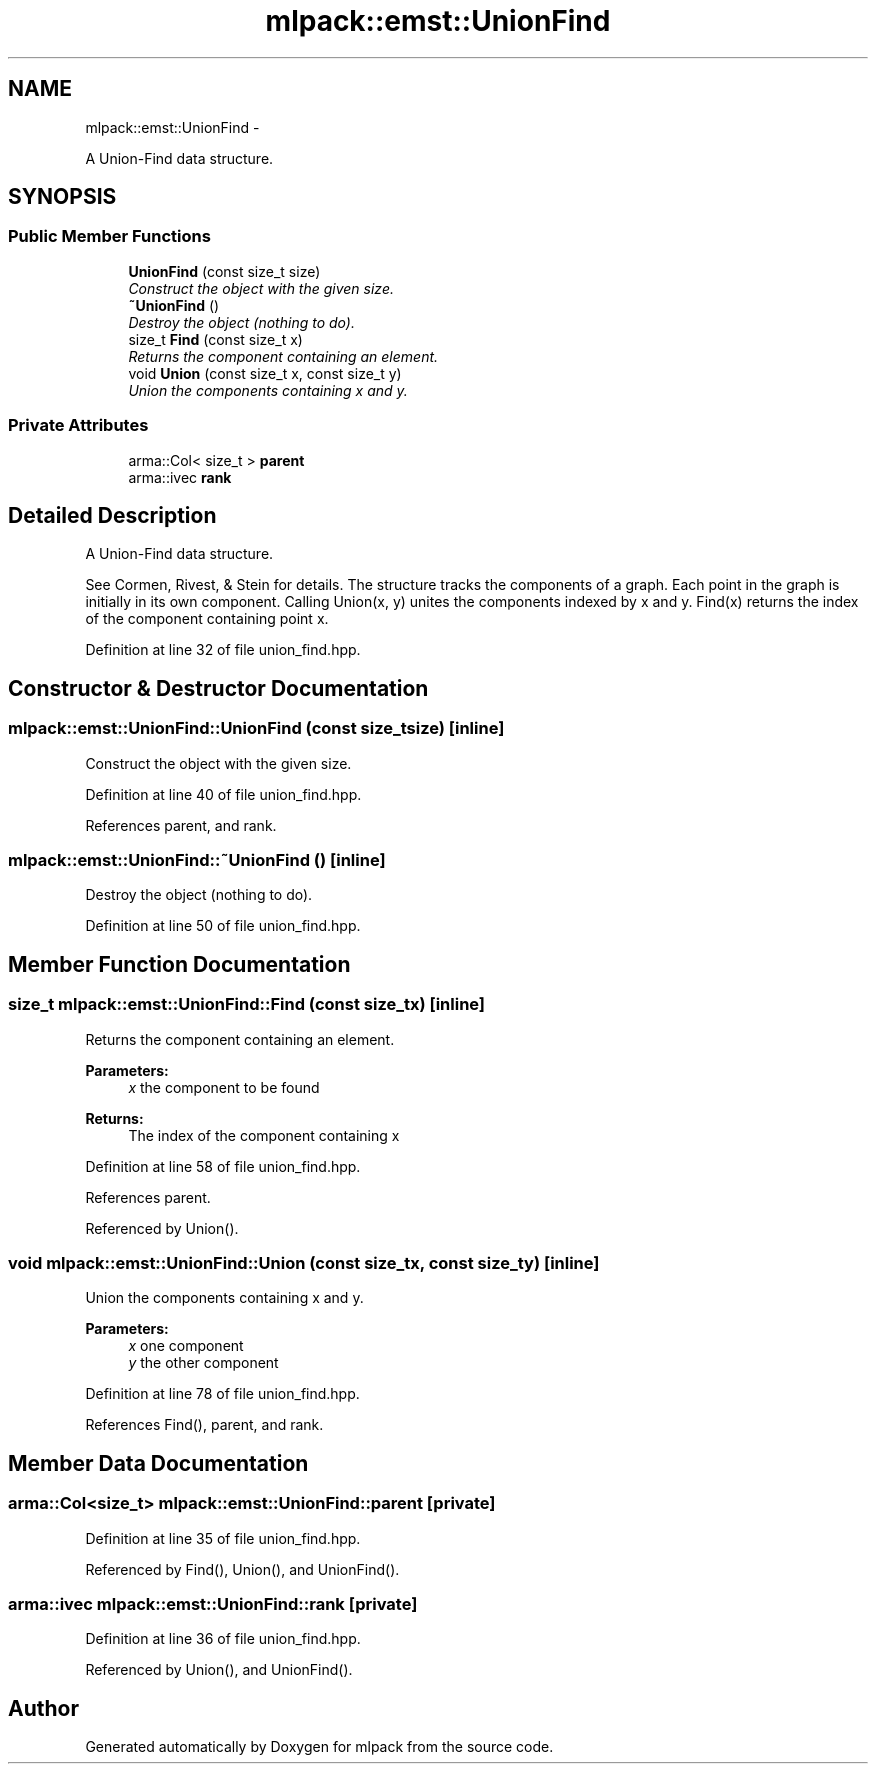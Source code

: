 .TH "mlpack::emst::UnionFind" 3 "Sat Mar 14 2015" "Version 1.0.12" "mlpack" \" -*- nroff -*-
.ad l
.nh
.SH NAME
mlpack::emst::UnionFind \- 
.PP
A Union-Find data structure\&.  

.SH SYNOPSIS
.br
.PP
.SS "Public Member Functions"

.in +1c
.ti -1c
.RI "\fBUnionFind\fP (const size_t size)"
.br
.RI "\fIConstruct the object with the given size\&. \fP"
.ti -1c
.RI "\fB~UnionFind\fP ()"
.br
.RI "\fIDestroy the object (nothing to do)\&. \fP"
.ti -1c
.RI "size_t \fBFind\fP (const size_t x)"
.br
.RI "\fIReturns the component containing an element\&. \fP"
.ti -1c
.RI "void \fBUnion\fP (const size_t x, const size_t y)"
.br
.RI "\fIUnion the components containing x and y\&. \fP"
.in -1c
.SS "Private Attributes"

.in +1c
.ti -1c
.RI "arma::Col< size_t > \fBparent\fP"
.br
.ti -1c
.RI "arma::ivec \fBrank\fP"
.br
.in -1c
.SH "Detailed Description"
.PP 
A Union-Find data structure\&. 

See Cormen, Rivest, & Stein for details\&. The structure tracks the components of a graph\&. Each point in the graph is initially in its own component\&. Calling Union(x, y) unites the components indexed by x and y\&. Find(x) returns the index of the component containing point x\&. 
.PP
Definition at line 32 of file union_find\&.hpp\&.
.SH "Constructor & Destructor Documentation"
.PP 
.SS "mlpack::emst::UnionFind::UnionFind (const size_tsize)\fC [inline]\fP"

.PP
Construct the object with the given size\&. 
.PP
Definition at line 40 of file union_find\&.hpp\&.
.PP
References parent, and rank\&.
.SS "mlpack::emst::UnionFind::~UnionFind ()\fC [inline]\fP"

.PP
Destroy the object (nothing to do)\&. 
.PP
Definition at line 50 of file union_find\&.hpp\&.
.SH "Member Function Documentation"
.PP 
.SS "size_t mlpack::emst::UnionFind::Find (const size_tx)\fC [inline]\fP"

.PP
Returns the component containing an element\&. 
.PP
\fBParameters:\fP
.RS 4
\fIx\fP the component to be found 
.RE
.PP
\fBReturns:\fP
.RS 4
The index of the component containing x 
.RE
.PP

.PP
Definition at line 58 of file union_find\&.hpp\&.
.PP
References parent\&.
.PP
Referenced by Union()\&.
.SS "void mlpack::emst::UnionFind::Union (const size_tx, const size_ty)\fC [inline]\fP"

.PP
Union the components containing x and y\&. 
.PP
\fBParameters:\fP
.RS 4
\fIx\fP one component 
.br
\fIy\fP the other component 
.RE
.PP

.PP
Definition at line 78 of file union_find\&.hpp\&.
.PP
References Find(), parent, and rank\&.
.SH "Member Data Documentation"
.PP 
.SS "arma::Col<size_t> mlpack::emst::UnionFind::parent\fC [private]\fP"

.PP
Definition at line 35 of file union_find\&.hpp\&.
.PP
Referenced by Find(), Union(), and UnionFind()\&.
.SS "arma::ivec mlpack::emst::UnionFind::rank\fC [private]\fP"

.PP
Definition at line 36 of file union_find\&.hpp\&.
.PP
Referenced by Union(), and UnionFind()\&.

.SH "Author"
.PP 
Generated automatically by Doxygen for mlpack from the source code\&.
